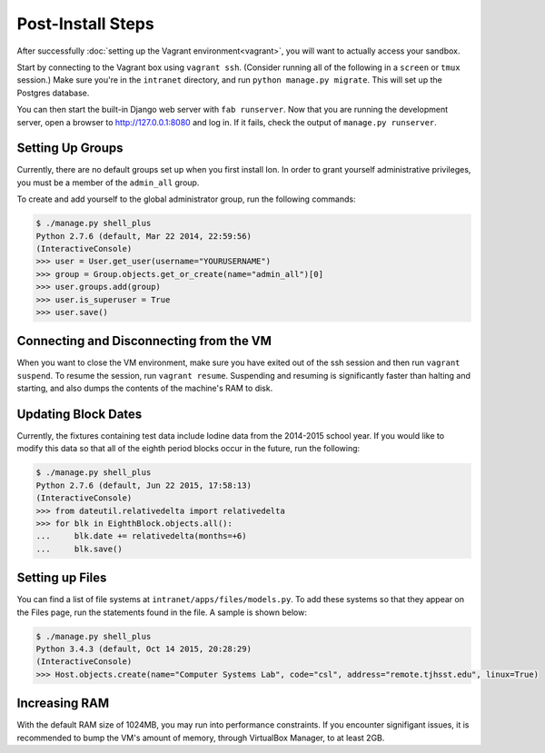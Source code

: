 ******************
Post-Install Steps
******************


After successfully :doc:`setting up the Vagrant environment<vagrant>`, you will want to actually access your sandbox.

Start by connecting to the Vagrant box using ``vagrant ssh``. (Consider running all of the following in a ``screen`` or ``tmux`` session.) Make sure you're in the ``intranet`` directory, and run ``python manage.py migrate``. This will set up the Postgres database.

You can then start the built-in Django web server with ``fab runserver``. Now that you are running the development server, open a browser to http://127.0.0.1:8080 and log in. If it fails, check the output of ``manage.py runserver``.

Setting Up Groups
=================

Currently, there are no default groups set up when you first install Ion. In order to grant yourself administrative privileges, you must be a member of the ``admin_all`` group.

To create and add yourself to the global administrator group, run the following commands:

.. code-block:: bash

    $ ./manage.py shell_plus
    Python 2.7.6 (default, Mar 22 2014, 22:59:56)
    (InteractiveConsole)
    >>> user = User.get_user(username="YOURUSERNAME")
    >>> group = Group.objects.get_or_create(name="admin_all")[0]
    >>> user.groups.add(group)
    >>> user.is_superuser = True
    >>> user.save()


Connecting and Disconnecting from the VM
========================================

When you want to close the VM environment, make sure you have exited out of the ssh session and then run ``vagrant suspend``. To resume the session, run ``vagrant resume``. Suspending and resuming is significantly faster than halting and starting, and also dumps the contents of the machine's RAM to disk.

Updating Block Dates
====================

Currently, the fixtures containing test data include Iodine data from the 2014-2015 school year. If you would like to modify this data so that all of the eighth period blocks occur in the future, run the following:

.. code-block:: bash

    $ ./manage.py shell_plus
    Python 2.7.6 (default, Jun 22 2015, 17:58:13)
    (InteractiveConsole)
    >>> from dateutil.relativedelta import relativedelta
    >>> for blk in EighthBlock.objects.all():
    ...     blk.date += relativedelta(months=+6)
    ...     blk.save()

Setting up Files
================

You can find a list of file systems at ``intranet/apps/files/models.py``. To add these systems so that they appear on the Files page, run the statements found in the file. A sample is shown below:

.. code-block:: bash

    $ ./manage.py shell_plus
    Python 3.4.3 (default, Oct 14 2015, 20:28:29) 
    (InteractiveConsole)
    >>> Host.objects.create(name="Computer Systems Lab", code="csl", address="remote.tjhsst.edu", linux=True)

Increasing RAM
==============

With the default RAM size of 1024MB, you may run into performance constraints.
If you encounter signifigant issues, it is recommended to bump the VM's amount of memory, through VirtualBox Manager, to at least 2GB.
